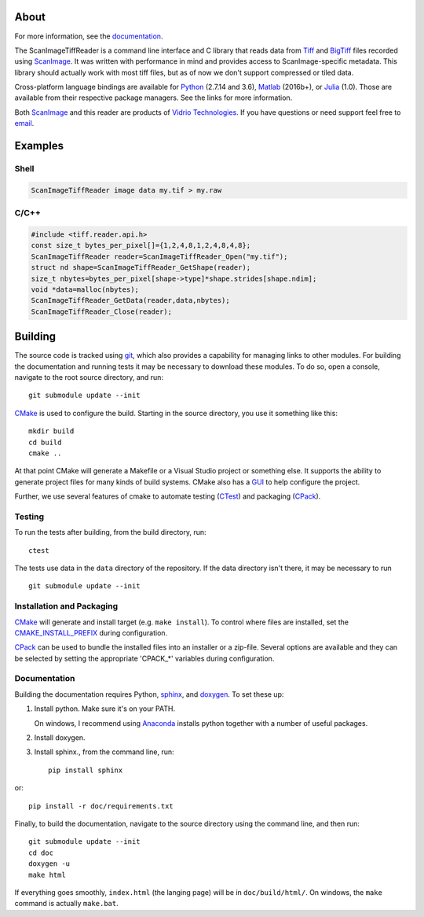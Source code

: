 .. image:: https://gitlab.com/vidriotech/scanimage-tiff-reader/badges/master/pipeline.svg
   :target: https://gitlab.com/vidriotech/scanimage-tiff-reader/commits/master
   :alt: Pipeline status

.. image:: https://gitlab.com/vidriotech/scanimage-tiff-reader/badges/master/coverage.svg
   :target: https://gitlab.com/vidriotech/scanimage-tiff-reader/commits/master
   :alt: Coverage

About
=====

For more information, see the documentation_.

The ScanImageTiffReader is a command line interface and C library that
reads data from Tiff_ and BigTiff_ files recorded using ScanImage_.  It was
written with performance in mind and provides access  to ScanImage-specific
metadata. This library should actually work with most tiff files, but as of
now we don't support compressed or tiled data. 

Cross-platform language bindings are available for Python_ (2.7.14 and 3.6), Matlab_
(2016b+), or Julia_ (1.0).  Those are available from their respective package
managers.  See the links for more information.

Both ScanImage_ and this reader are products of `Vidrio Technologies`_.  If you
have questions or need support feel free to email_.

.. _documentation: https://vidriotech.gitlab.io/scanimage-tiff-reader/
.. _Tiff: https://en.wikipedia.org/wiki/Tagged_Image_File_Format
.. _BigTiff: http://bigtiff.org/
.. _ScanImage: http://scanimage.org
.. _scanimage.org: http://scanimage.org
.. _Matlab: https://vidriotech.gitlab.io/scanimagetiffreader-matlab
.. _Julia: https://vidriotech.gitlab.io/scanimagetiffreader-julia
.. _Python: https://vidriotech.gitlab.io/scanimagetiffreader-python
.. _`Vidrio Technologies`: http://vidriotechnologies.com/
.. _email: support@vidriotech.com

Examples
========

Shell
`````

.. code-block:: bash

    ScanImageTiffReader image data my.tif > my.raw

C/C++
`````

.. code-block:: c

    #include <tiff.reader.api.h>
    const size_t bytes_per_pixel[]={1,2,4,8,1,2,4,8,4,8};
    ScanImageTiffReader reader=ScanImageTiffReader_Open("my.tif");
    struct nd shape=ScanImageTiffReader_GetShape(reader);
    size_t nbytes=bytes_per_pixel[shape->type]*shape.strides[shape.ndim];
    void *data=malloc(nbytes);
    ScanImageTiffReader_GetData(reader,data,nbytes);
    ScanImageTiffReader_Close(reader);

Building
========

The source code is tracked using git_, which also provides a capability for
managing links to other modules.  For building the documentation and running
tests it may be necessary to download these modules.  To do so, open a
console, navigate to the root source directory, and run::

    git submodule update --init

CMake_ is used to configure the build.  Starting in the source directory,
you use it something like this::

    mkdir build
    cd build
    cmake ..

At that point CMake will generate a Makefile or a Visual Studio project or
something else.  It supports the ability to generate project files for many
kinds of build systems.  CMake also has a GUI_ to help configure the
project.

Further, we use several features of cmake to automate testing (CTest_) and
packaging (CPack_).

Testing
```````

To run the tests after building, from the build directory, run::

    ctest

The tests use data in the ``data`` directory of the repository.  If the data
directory isn't there, it may be necessary to run ::

    git submodule update --init

Installation and Packaging
``````````````````````````

CMake_ will generate and install target (e.g. ``make install``).  To control
where files are installed, set the CMAKE_INSTALL_PREFIX_ during configuration.

CPack_ can be used to bundle the installed files into an installer or a
zip-file.  Several options are available and they can be selected by setting
the appropriate 'CPACK_*' variables during configuration.

.. _git: https://git-scm.com/
.. _CMake: https://cmake.org/
.. _CPack: https://cmake.org/cmake/help/v3.5/manual/cpack.1.html
.. _CTest: https://cmake.org/cmake/help/v3.5/manual/ctest.1.html
.. _CMAKE_INSTALL_PREFIX: https://cmake.org/cmake/help/v3.0/variable/CMAKE_INSTALL_PREFIX.html
.. _GUI: https://cmake.org/runningcmake/


Documentation
`````````````

Building the documentation requires Python, sphinx_, and doxygen_.  To
set these up:

1. Install python.  Make sure it's on your PATH.

   On windows, I recommend using Anaconda_ installs python together with a
   number of useful packages.

2. Install doxygen.
3. Install sphinx., from the command line, run::

    pip install sphinx

or::

    pip install -r doc/requirements.txt

.. _sphinx: http://www.sphinx-doc.org/en/stable/
.. _doxygen: http://www.stack.nl/~dimitri/doxygen/
.. _Anaconda: https://www.continuum.io/downloads

Finally, to build the documentation, navigate to the source directory
using the command line, and then run::

    git submodule update --init
    cd doc
    doxygen -u
    make html

If everything goes smoothly, ``index.html`` (the langing page) will be in
``doc/build/html/``.  On windows, the ``make`` command is actually
``make.bat``.
